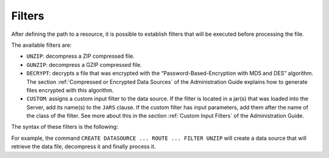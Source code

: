 =======
Filters
=======

After defining the path to a resource, it is possible to establish
filters that will be executed before processing the file.

The available filters are:

-  ``UNZIP``: decompress a ZIP compressed file.
-  ``GUNZIP``: decompress a GZIP compressed file.
-  ``DECRYPT``: decrypts a file that was encrypted with the
   “Password-Based-Encryption with MD5 and DES” algorithm. The section
   :ref:`Compressed or Encrypted Data Sources` of the Administration Guide
   explains how to generate files encrypted with this algorithm.
-  ``CUSTOM``: assigns a custom input filter to the data source. If the
   filter is located in a jar(s) that was loaded into the Server, add
   its name(s) to the ``JARS`` clause.
   If the custom filter has input parameters, add them after the name of
   the class of the filter.
   See more about this in the section :ref:`Custom Input Filters` of the
   Administration Guide.

The syntax of these filters is the following:



.. code-block:: bnf
   :caption: Syntax to set a filter in a DF, JSON or XML data source
   :name: Syntax to set a filter in a DF, JSON or XML data source

   <filter> ::=
       DECRYPT PASSWORD = <literal> [ ENCRYPTED ]
     | UNZIP
     | GUNZIP
     | CUSTOM [ JARS <jar name:literal> [, <jar name:literal> ]* ]
       CLASSNAME = <literal> [ <route filter parameter> ]*

   <route filter parameter> ::= 
     <parameter name:identifier> = <literal> [ ENCRYPTED ] [ HIDDEN ]


For example, the
command ``CREATE DATASOURCE ... ROUTE ... FILTER UNZIP`` will create
a data source that will retrieve the data file, decompress it and
finally process it.
